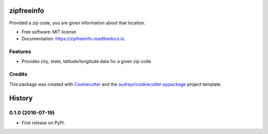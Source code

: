 ===============================
zipfreeinfo
===============================


.. image:: https://img.shields.io/pypi/v/zipfreeinfo.svg
        :target: https://pypi.python.org/pypi/zipfreeinfo

.. image:: https://img.shields.io/travis/marcelluseasley/zipfreeinfo.svg
        :target: https://travis-ci.org/marcelluseasley/zipfreeinfo

.. image:: https://readthedocs.org/projects/zipfreeinfo/badge/?version=latest
        :target: https://zipfreeinfo.readthedocs.io/en/latest/?badge=latest
        :alt: Documentation Status

.. image:: https://pyup.io/repos/github/marcelluseasley/zipfreeinfo/shield.svg
     :target: https://pyup.io/repos/github/marcelluseasley/zipfreeinfo/
     :alt: Updates


Provided a zip code, you are given information about that location.


* Free software: MIT license
* Documentation: https://zipfreeinfo.readthedocs.io.


Features
--------

* Provides city, state, latitude/longitude data for a given zip code

Credits
---------

This package was created with Cookiecutter_ and the `audreyr/cookiecutter-pypackage`_ project template.

.. _Cookiecutter: https://github.com/audreyr/cookiecutter
.. _`audreyr/cookiecutter-pypackage`: https://github.com/audreyr/cookiecutter-pypackage



=======
History
=======

0.1.0 (2016-07-19)
------------------

* First release on PyPI.


